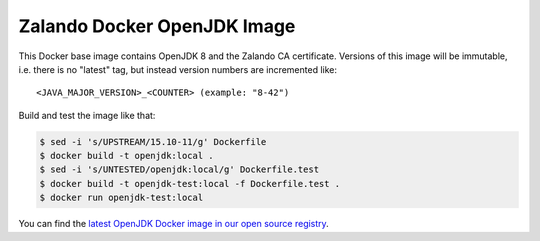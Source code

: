============================
Zalando Docker OpenJDK Image
============================

This Docker base image contains OpenJDK 8 and the Zalando CA certificate.
Versions of this image will be immutable, i.e. there is no "latest" tag, but instead version numbers are incremented like::

    <JAVA_MAJOR_VERSION>_<COUNTER> (example: "8-42")

Build and test the image like that:

.. code-block:: bash

    $ sed -i 's/UPSTREAM/15.10-11/g' Dockerfile
    $ docker build -t openjdk:local .
    $ sed -i 's/UNTESTED/openjdk:local/g' Dockerfile.test
    $ docker build -t openjdk-test:local -f Dockerfile.test .
    $ docker run openjdk-test:local

You can find the `latest OpenJDK Docker image in our open source registry`_.

.. _latest OpenJDK Docker image in our open source registry: https://registry.opensource.zalan.do/teams/stups/artifacts/openjdk/tags

